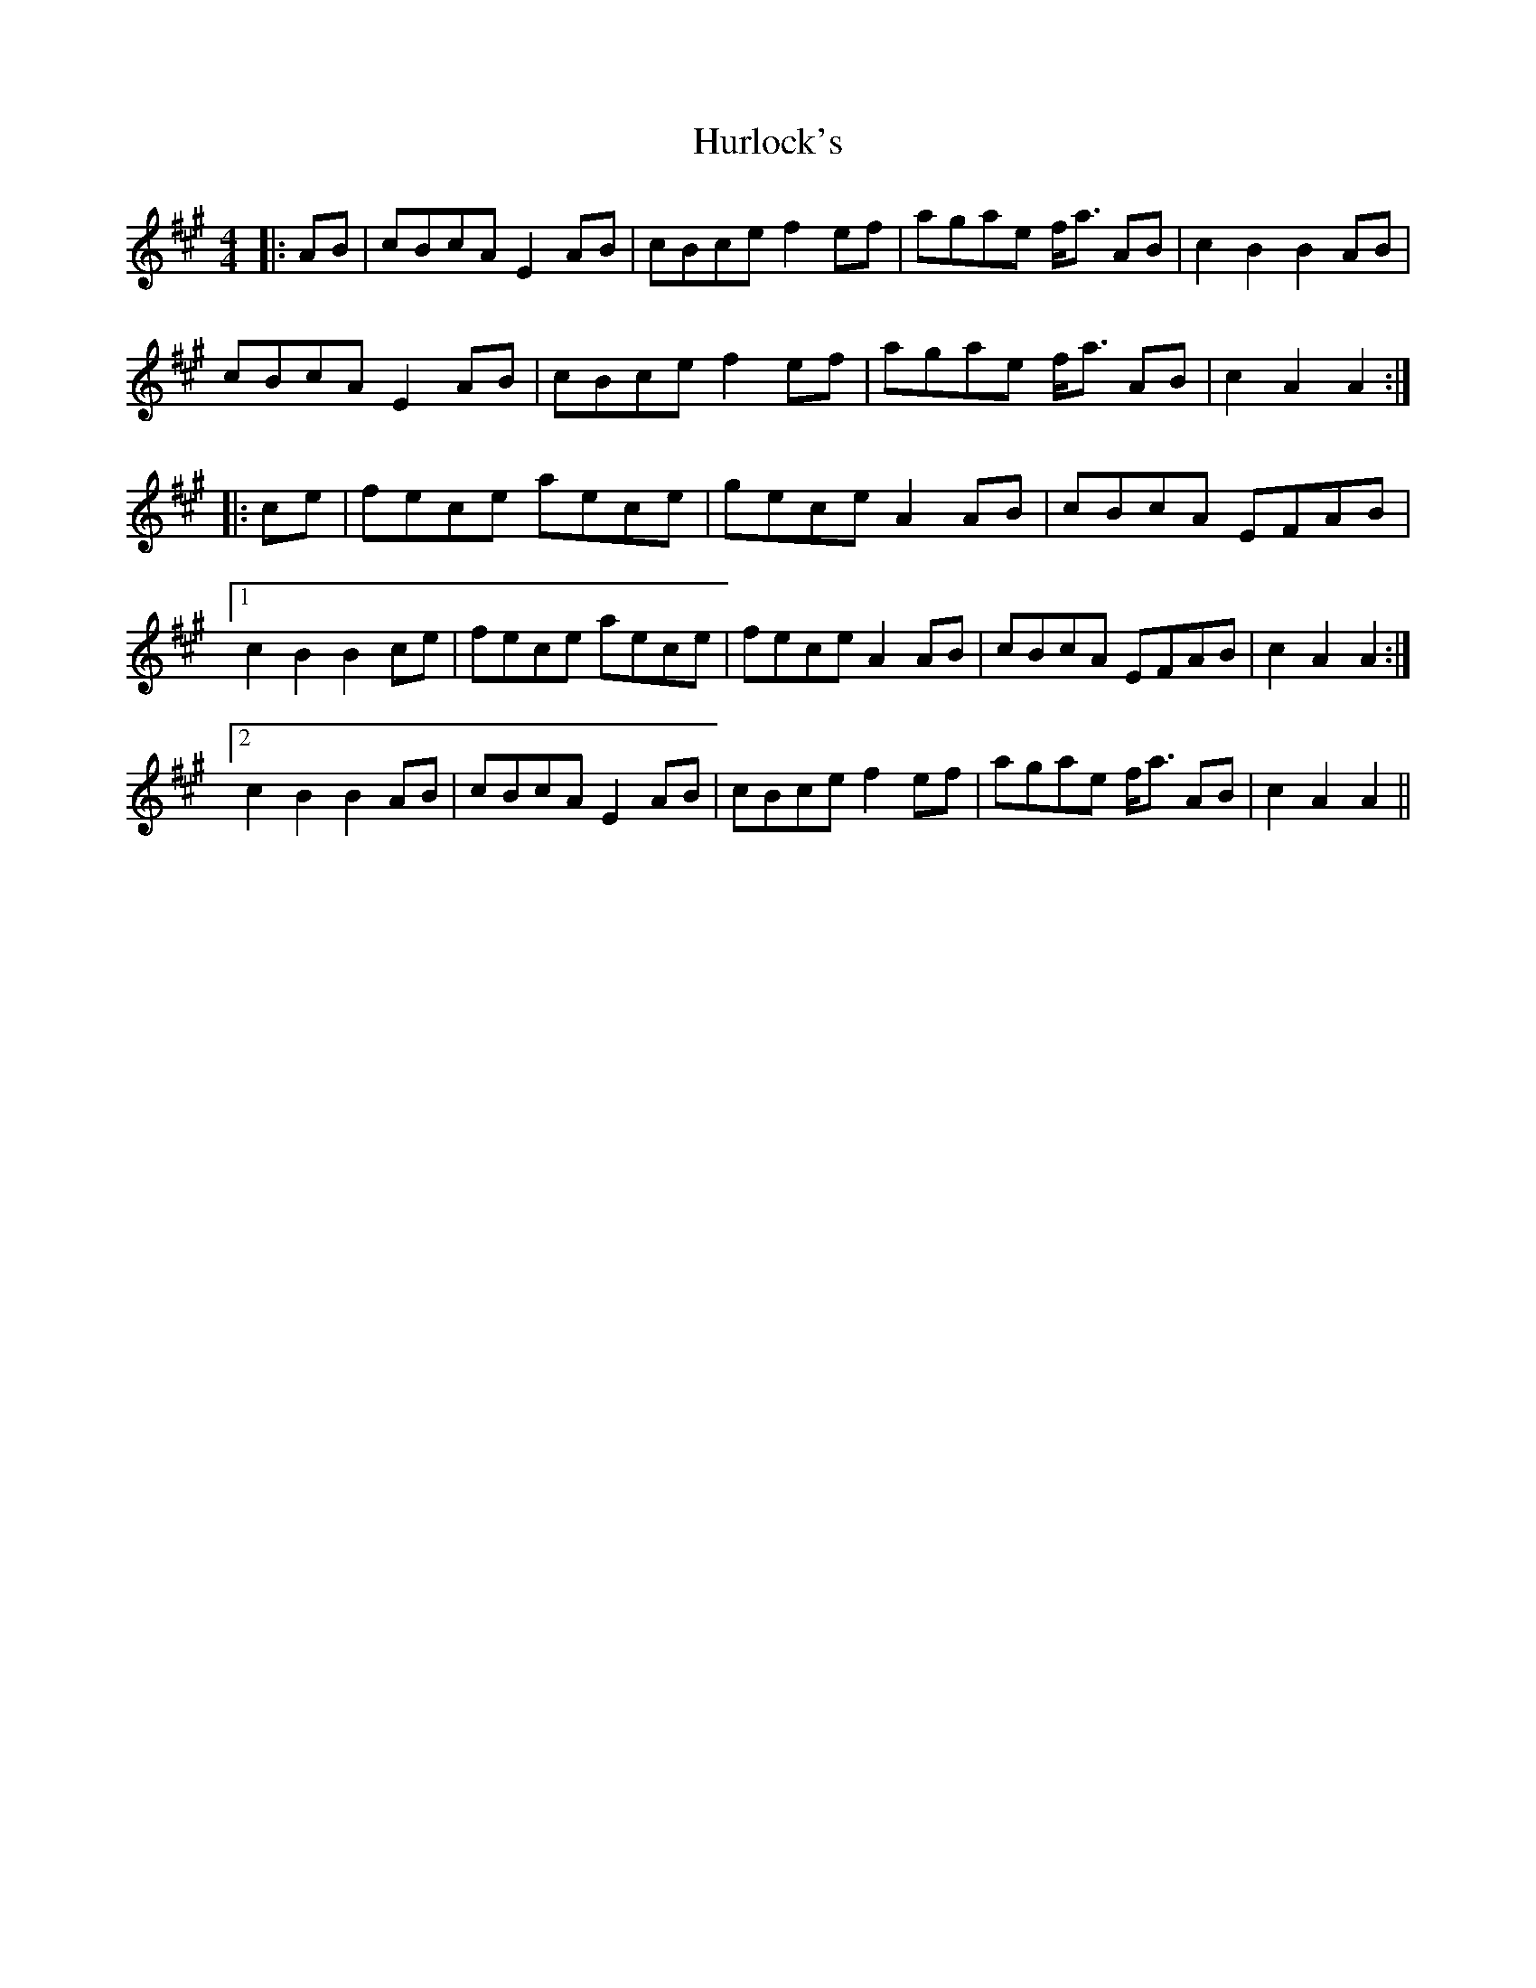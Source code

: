 X: 18446
T: Hurlock's
R: reel
M: 4/4
K: Amajor
|:AB|cBcA E2 AB|cBce f2 ef|agae f<a AB|c2 B2 B2 AB|
cBcA E2 AB|cBce f2 ef|agae f<a AB|c2 A2 A2:|
|:ce|fece aece|gece A2 AB|cBcA EFAB|
[1 c2 B2 B2 ce|fece aece|fece A2 AB|cBcA EFAB|c2 A2 A2:|
[2 c2 B2 B2 AB|cBcA E2 AB|cBce f2 ef|agae f<a AB|c2 A2 A2||

